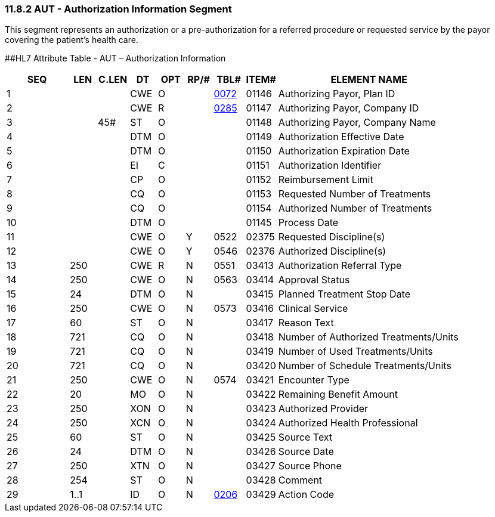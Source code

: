 === 11.8.2 AUT - Authorization Information Segment

This segment represents an authorization or a pre-authorization for a referred procedure or requested service by the payor covering the patient's health care.

[#AUT .anchor]####HL7 Attribute Table - AUT – Authorization Information

[width="100%",cols="14%,6%,7%,6%,6%,6%,7%,7%,41%",options="header",]
|===
|SEQ |LEN |C.LEN |DT |OPT |RP/# |TBL# |ITEM# |ELEMENT NAME
|1 | | |CWE |O | |file:///E:\V2\v2.9%20final%20Nov%20from%20Frank\V29_CH02C_Tables.docx#HL70072[0072] |01146 |Authorizing Payor, Plan ID
|2 | | |CWE |R | |file:///E:\V2\v2.9%20final%20Nov%20from%20Frank\V29_CH02C_Tables.docx#HL70285[0285] |01147 |Authorizing Payor, Company ID
|3 | |45# |ST |O | | |01148 |Authorizing Payor, Company Name
|4 | | |DTM |O | | |01149 |Authorization Effective Date
|5 | | |DTM |O | | |01150 |Authorization Expiration Date
|6 | | |EI |C | | |01151 |Authorization Identifier
|7 | | |CP |O | | |01152 |Reimbursement Limit
|8 | | |CQ |O | | |01153 |Requested Number of Treatments
|9 | | |CQ |O | | |01154 |Authorized Number of Treatments
|10 | | |DTM |O | | |01145 |Process Date
|11 | | |CWE |O |Y |0522 |02375 |Requested Discipline(s)
|12 | | |CWE |O |Y |0546 |02376 |Authorized Discipline(s)
|13 |250 | |CWE |R |N |0551 |03413 |Authorization Referral Type
|14 |250 | |CWE |O |N |0563 |03414 |Approval Status
|15 |24 | |DTM |O |N | |03415 |Planned Treatment Stop Date
|16 |250 | |CWE |O |N |0573 |03416 |Clinical Service
|17 |60 | |ST |O |N | |03417 |Reason Text
|18 |721 | |CQ |O |N | |03418 |Number of Authorized Treatments/Units
|19 |721 | |CQ |O |N | |03419 |Number of Used Treatments/Units
|20 |721 | |CQ |O |N | |03420 |Number of Schedule Treatments/Units
|21 |250 | |CWE |O |N |0574 |03421 |Encounter Type
|22 |20 | |MO |O |N | |03422 |Remaining Benefit Amount
|23 |250 | |XON |O |N | |03423 |Authorized Provider
|24 |250 | |XCN |O |N | |03424 |Authorized Health Professional
|25 |60 | |ST |O |N | |03425 |Source Text
|26 |24 | |DTM |O |N | |03426 |Source Date
|27 |250 | |XTN |O |N | |03427 |Source Phone
|28 |254 | |ST |O |N | |03428 |Comment
|29 |1..1 | |ID |O |N |file:///E:\V2\v2.9%20final%20Nov%20from%20Frank\V29_CH02C_Tables.docx#HL70206[0206] |03429 |Action Code
|===

